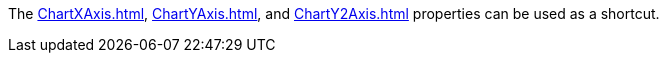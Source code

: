 The  xref:ChartXAxis.adoc[], xref:ChartYAxis.adoc[], and xref:ChartY2Axis.adoc[] properties can be used as a shortcut.